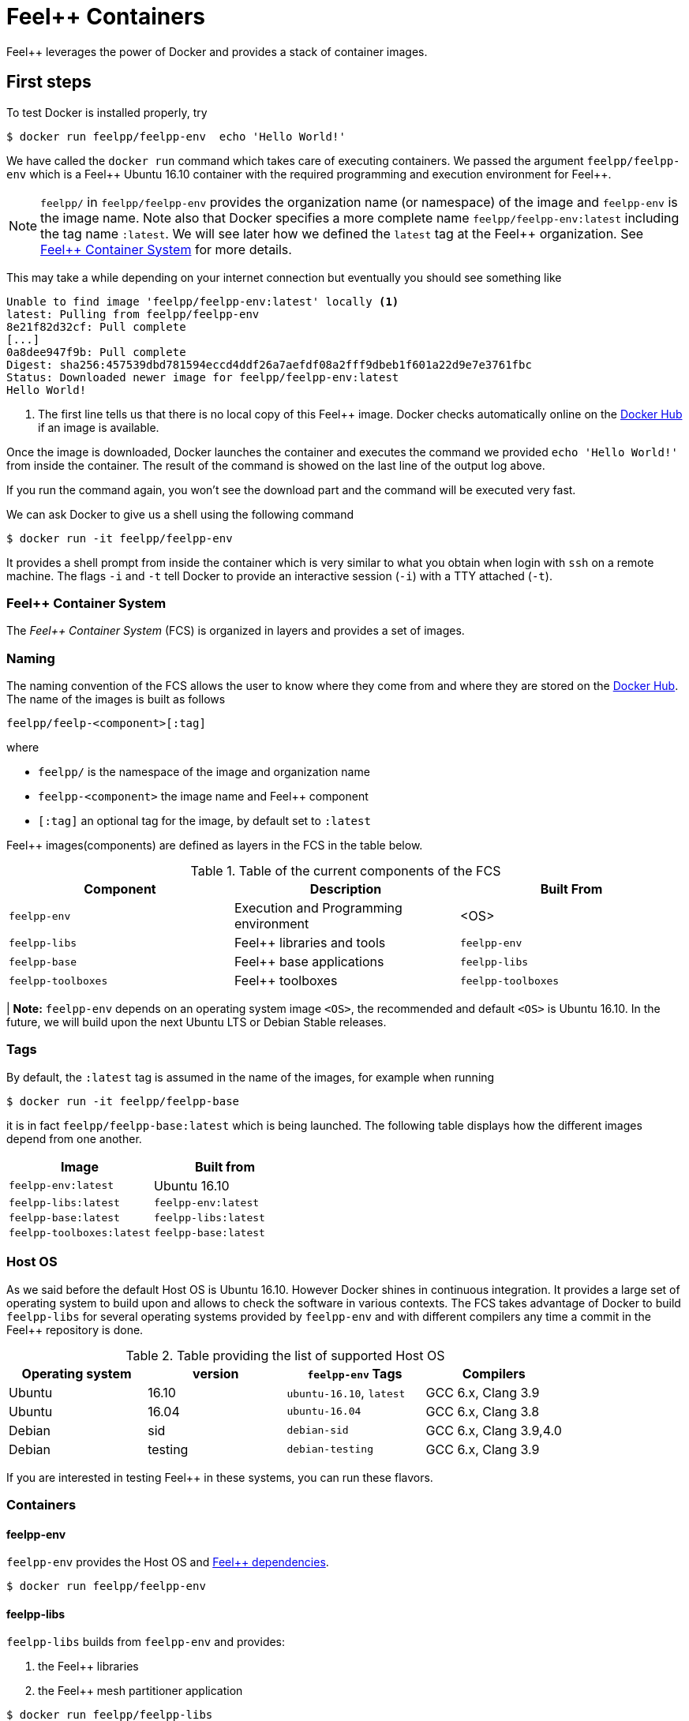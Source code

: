 [[feelpp-containers]]
= Feel++ Containers

Feel++ leverages the power of Docker and provides a stack of container images.


== First steps

To test Docker is installed properly, try

----
$ docker run feelpp/feelpp-env  echo 'Hello World!'
----

We have called the `docker run` command which takes care of executing
containers. We passed the argument `feelpp/feelpp-env` which is a
Feel{plus}{plus} Ubuntu 16.10 container with the required programming
and execution environment for Feel{plus}{plus}.

[NOTE]
====
`feelpp/` in `feelpp/feelpp-env` provides the organization name (or namespace) of the image and `feelpp-env` is the image name. Note also that Docker specifies a more complete name `feelpp/feelpp-env:latest` including the tag name `:latest`. We will see later how we defined the `latest` tag at the Feel++ organization. See <<FCS>> for more details.
====

This may take a while depending on your internet connection but
eventually you should see something like

----
Unable to find image 'feelpp/feelpp-env:latest' locally <1>
latest: Pulling from feelpp/feelpp-env
8e21f82d32cf: Pull complete
[...]
0a8dee947f9b: Pull complete
Digest: sha256:457539dbd781594eccd4ddf26a7aefdf08a2fff9dbeb1f601a22d9e7e3761fbc
Status: Downloaded newer image for feelpp/feelpp-env:latest
Hello World!
----
<1> The first line tells us that there is no local copy of this Feel++
image. Docker checks automatically online on the
link:http:://hub.docker.com[Docker Hub] if an image is available.

Once the image is downloaded, Docker launches the container and
executes the command we provided `echo 'Hello World!'` from inside the
container. The result of the command is showed on the last line of the
output log above.

If you run the command again, you won't see the download part and the
command will be executed very fast.

We can ask Docker to give us a shell using the following command

----
$ docker run -it feelpp/feelpp-env
----

It provides a shell prompt from inside the container which is very
similar to what you obtain when login with `ssh` on a remote
machine. The flags `-i` and `-t` tell Docker to provide an interactive
session (`-i`) with a TTY attached (`-t`).

[[FCS]]
=== Feel++ Container System

The _Feel++ Container System_ (FCS) is organized in layers and provides a set of images.

=== Naming

The naming convention of the FCS allows the user to know where they
come from and where they are stored on the
link:http://hub.docker.com[Docker Hub]. The name of the images is
built as follows

[source,bash]
----
feelpp/feelp-<component>[:tag]
----

where

 * `feelpp/` is the namespace of the image and organization name
 * `feelpp-<component>` the image name and Feel++ component
 * `[:tag]` an optional tag for the image, by default set to `:latest`

Feel++ images(components) are defined as layers in the FCS in the table below.

.Table of the current components of the FCS
|===
| Component | Description | Built From

| `feelpp-env` | Execution and Programming environment | <OS>
| `feelpp-libs`  | Feel++ libraries and tools | `feelpp-env`
| `feelpp-base` | Feel++ base applications | `feelpp-libs`
| `feelpp-toolboxes` | Feel++ toolboxes   | `feelpp-toolboxes`

|===

| **Note:** `feelpp-env` depends on an operating system image `<OS>`, the recommended and default `<OS>` is Ubuntu 16.10. In the future, we will build upon the next Ubuntu LTS or Debian Stable releases.

=== Tags

By default, the `:latest` tag is assumed in the name of the images, for example when running
[source,bash]
----
$ docker run -it feelpp/feelpp-base
----
it is in fact `feelpp/feelpp-base:latest` which is being launched.
The following table displays how the different images depend from one another.

|===
| Image |  Built from

| `feelpp-env:latest` | Ubuntu 16.10
| `feelpp-libs:latest` | `feelpp-env:latest`
| `feelpp-base:latest` | `feelpp-libs:latest`
| `feelpp-toolboxes:latest` | `feelpp-base:latest`

|===

=== Host OS

As we said before the default Host OS is Ubuntu 16.10.
However Docker shines in continuous integration. It provides a large set of operating system to build upon and allows to check the software in various contexts. The FCS takes advantage of Docker to build  `feelpp-libs` for several operating systems provided by `feelpp-env` and with different compilers any time a commit in the Feel++ repository is done.

.Table providing the list of supported Host OS
|===
| Operating system | version | `feelpp-env` Tags | Compilers

| Ubuntu | 16.10 | `ubuntu-16.10`,  `latest` | GCC 6.x, Clang 3.9
| Ubuntu | 16.04 | `ubuntu-16.04` | GCC 6.x, Clang 3.8
| Debian | sid   | `debian-sid` | GCC 6.x, Clang 3.9,4.0
| Debian | testing | `debian-testing`| GCC 6.x, Clang 3.9

|===

If you are interested in testing Feel++ in these systems, you can run these flavors.

=== Containers

==== feelpp-env

`feelpp-env` provides the Host OS and  link:../01-installation/prerequisites.adoc[Feel++ dependencies].

[source,sh]
----
$ docker run feelpp/feelpp-env
----

==== feelpp-libs

`feelpp-libs` builds from `feelpp-env` and provides:

  . the Feel{plus}{plus} libraries
  . the Feel++ mesh partitioner application

----
$ docker run feelpp/feelpp-libs
----

==== feelpp-base

`feelpp-base` builds from `feelpp-libs` and provides two basic applications:

 . `feelpp_qs_laplacian_*`: 2D and 3D laplacian problem
 . `feelpp_qs_stokes_*`: 2D stokes problem


----
$ docker run feelpp/feelpp-base
----

==== feelpp-toolboxes

`feelpp-toolboxes` builds from `feelpp-base` and provides

----
$ docker run feelpp/feelpp-toolboxes
----


== Running Feel++ Applications

To run Feel{plus}{plus} applications in docker, you need first to
create a directory where you will store the Feel{plus}{plus}
simulation files. For example, type

[source,sh]
----
> mkdir $HOME/feel
----

and then type the following docker command

----
> docker run -it -v $HOME/feel:/feel feelpp/feelpp-libs
----

The previous command will execute the latest `feelpp/feelpp-libs` docker
image in interactive mode in a terminal (`-ti`) and mount `$HOME/feel`
in the directory `/feel` of the docker image.

Running the command `df` inside the Docker container launched by the previous command

----
feelpp@4e7b485faf8e:~$ df
----

will get you this kind of output


----
Filesystem     1K-blocks      Used Available Use% Mounted on
none           982046716 505681144 426457452  55% /
tmpfs          132020292         0 132020292   0% /dev
tmpfs          132020292         0 132020292   0% /sys/fs/cgroup
/dev/sda2      982046716 505681144 426457452  55% /feel
shm                65536         0     65536   0% /dev/shm
----

You see on the last but one line the directory `$HOME/feel` mounted on `/feel` in the Docker image.

IMPORTANT: Note that mouting a host sub-directory on `/feel` is
mandatory. If you don't, the Feel++ applications will exit due to lack
of permissions. If you prefer running inside the docker environment
you can type `unset FEELPP_REPOSITORY` and then all results from
Feel{plus}{plus} applications will be store in `$HOME/feel. But then
you will have to use `rsync` or `ssh` to copy your results out of the
docker image if needed.
